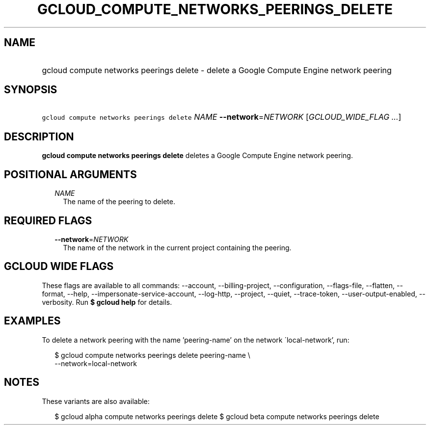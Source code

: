 
.TH "GCLOUD_COMPUTE_NETWORKS_PEERINGS_DELETE" 1



.SH "NAME"
.HP
gcloud compute networks peerings delete \- delete a Google Compute Engine network peering



.SH "SYNOPSIS"
.HP
\f5gcloud compute networks peerings delete\fR \fINAME\fR \fB\-\-network\fR=\fINETWORK\fR [\fIGCLOUD_WIDE_FLAG\ ...\fR]



.SH "DESCRIPTION"

\fBgcloud compute networks peerings delete\fR deletes a Google Compute Engine
network peering.



.SH "POSITIONAL ARGUMENTS"

.RS 2m
.TP 2m
\fINAME\fR
The name of the peering to delete.


.RE
.sp

.SH "REQUIRED FLAGS"

.RS 2m
.TP 2m
\fB\-\-network\fR=\fINETWORK\fR
The name of the network in the current project containing the peering.


.RE
.sp

.SH "GCLOUD WIDE FLAGS"

These flags are available to all commands: \-\-account, \-\-billing\-project,
\-\-configuration, \-\-flags\-file, \-\-flatten, \-\-format, \-\-help,
\-\-impersonate\-service\-account, \-\-log\-http, \-\-project, \-\-quiet,
\-\-trace\-token, \-\-user\-output\-enabled, \-\-verbosity. Run \fB$ gcloud
help\fR for details.



.SH "EXAMPLES"

To delete a network peering with the name 'peering\-name' on the network
\'local\-network', run:

.RS 2m
$ gcloud compute networks peerings delete peering\-name \e
  \-\-network=local\-network
.RE



.SH "NOTES"

These variants are also available:

.RS 2m
$ gcloud alpha compute networks peerings delete
$ gcloud beta compute networks peerings delete
.RE

